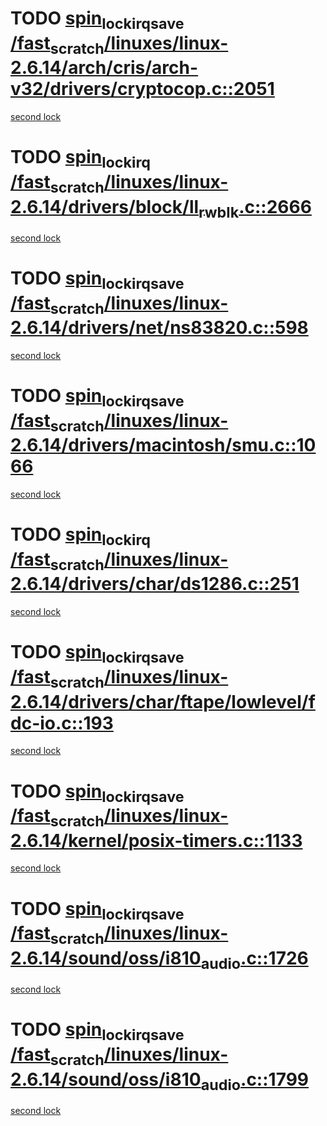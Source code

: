 * TODO [[view:/fast_scratch/linuxes/linux-2.6.14/arch/cris/arch-v32/drivers/cryptocop.c::face=ovl-face1::linb=2051::colb=1::cole=18][spin_lock_irqsave /fast_scratch/linuxes/linux-2.6.14/arch/cris/arch-v32/drivers/cryptocop.c::2051]]
[[view:/fast_scratch/linuxes/linux-2.6.14/arch/cris/arch-v32/drivers/cryptocop.c::face=ovl-face2::linb=2054::colb=1::cole=18][second lock]]
* TODO [[view:/fast_scratch/linuxes/linux-2.6.14/drivers/block/ll_rw_blk.c::face=ovl-face1::linb=2666::colb=1::cole=14][spin_lock_irq /fast_scratch/linuxes/linux-2.6.14/drivers/block/ll_rw_blk.c::2666]]
[[view:/fast_scratch/linuxes/linux-2.6.14/drivers/block/ll_rw_blk.c::face=ovl-face2::linb=2759::colb=1::cole=14][second lock]]
* TODO [[view:/fast_scratch/linuxes/linux-2.6.14/drivers/net/ns83820.c::face=ovl-face1::linb=598::colb=2::cole=19][spin_lock_irqsave /fast_scratch/linuxes/linux-2.6.14/drivers/net/ns83820.c::598]]
[[view:/fast_scratch/linuxes/linux-2.6.14/drivers/net/ns83820.c::face=ovl-face2::linb=614::colb=3::cole=20][second lock]]
* TODO [[view:/fast_scratch/linuxes/linux-2.6.14/drivers/macintosh/smu.c::face=ovl-face1::linb=1066::colb=1::cole=18][spin_lock_irqsave /fast_scratch/linuxes/linux-2.6.14/drivers/macintosh/smu.c::1066]]
[[view:/fast_scratch/linuxes/linux-2.6.14/drivers/macintosh/smu.c::face=ovl-face2::linb=1079::colb=3::cole=20][second lock]]
* TODO [[view:/fast_scratch/linuxes/linux-2.6.14/drivers/char/ds1286.c::face=ovl-face1::linb=251::colb=1::cole=14][spin_lock_irq /fast_scratch/linuxes/linux-2.6.14/drivers/char/ds1286.c::251]]
[[view:/fast_scratch/linuxes/linux-2.6.14/drivers/char/ds1286.c::face=ovl-face2::linb=262::colb=1::cole=14][second lock]]
* TODO [[view:/fast_scratch/linuxes/linux-2.6.14/drivers/char/ftape/lowlevel/fdc-io.c::face=ovl-face1::linb=193::colb=1::cole=18][spin_lock_irqsave /fast_scratch/linuxes/linux-2.6.14/drivers/char/ftape/lowlevel/fdc-io.c::193]]
[[view:/fast_scratch/linuxes/linux-2.6.14/drivers/char/ftape/lowlevel/fdc-io.c::face=ovl-face2::linb=240::colb=3::cole=20][second lock]]
* TODO [[view:/fast_scratch/linuxes/linux-2.6.14/kernel/posix-timers.c::face=ovl-face1::linb=1133::colb=1::cole=18][spin_lock_irqsave /fast_scratch/linuxes/linux-2.6.14/kernel/posix-timers.c::1133]]
[[view:/fast_scratch/linuxes/linux-2.6.14/kernel/posix-timers.c::face=ovl-face2::linb=1133::colb=1::cole=18][second lock]]
* TODO [[view:/fast_scratch/linuxes/linux-2.6.14/sound/oss/i810_audio.c::face=ovl-face1::linb=1726::colb=2::cole=19][spin_lock_irqsave /fast_scratch/linuxes/linux-2.6.14/sound/oss/i810_audio.c::1726]]
[[view:/fast_scratch/linuxes/linux-2.6.14/sound/oss/i810_audio.c::face=ovl-face2::linb=1726::colb=2::cole=19][second lock]]
* TODO [[view:/fast_scratch/linuxes/linux-2.6.14/sound/oss/i810_audio.c::face=ovl-face1::linb=1799::colb=2::cole=19][spin_lock_irqsave /fast_scratch/linuxes/linux-2.6.14/sound/oss/i810_audio.c::1799]]
[[view:/fast_scratch/linuxes/linux-2.6.14/sound/oss/i810_audio.c::face=ovl-face2::linb=1726::colb=2::cole=19][second lock]]
